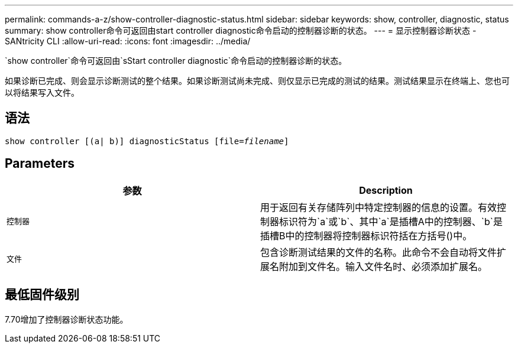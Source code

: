 ---
permalink: commands-a-z/show-controller-diagnostic-status.html 
sidebar: sidebar 
keywords: show, controller, diagnostic, status 
summary: show controller命令可返回由start controller diagnostic命令启动的控制器诊断的状态。 
---
= 显示控制器诊断状态 - SANtricity CLI
:allow-uri-read: 
:icons: font
:imagesdir: ../media/


[role="lead"]
`show controller`命令可返回由`sStart controller diagnostic`命令启动的控制器诊断的状态。

如果诊断已完成、则会显示诊断测试的整个结果。如果诊断测试尚未完成、则仅显示已完成的测试的结果。测试结果显示在终端上、您也可以将结果写入文件。



== 语法

[source, cli, subs="+macros"]
----
show controller [(a| b)] diagnosticStatus pass:quotes[[file=_filename_]]
----


== Parameters

[cols="2*"]
|===
| 参数 | Description 


 a| 
`控制器`
 a| 
用于返回有关存储阵列中特定控制器的信息的设置。有效控制器标识符为`a`或`b`、其中`a`是插槽A中的控制器、`b`是插槽B中的控制器将控制器标识符括在方括号()中。



 a| 
`文件`
 a| 
包含诊断测试结果的文件的名称。此命令不会自动将文件扩展名附加到文件名。输入文件名时、必须添加扩展名。

|===


== 最低固件级别

7.70增加了控制器诊断状态功能。
